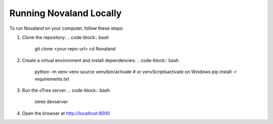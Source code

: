 .. _runlocally:

Running Novaland Locally
=========================

To run Novaland on your computer, follow these steps:

1. Clone the repository:
   .. code-block:: bash

      git clone <your-repo-url>
      cd Novaland

2. Create a virtual environment and install dependencies:
   .. code-block:: bash

      python -m venv venv
      source venv/bin/activate  # or venv\Scripts\activate on Windows
      pip install -r requirements.txt

3. Run the oTree server:
   .. code-block:: bash

      otree devserver

4. Open the browser at http://localhost:8000